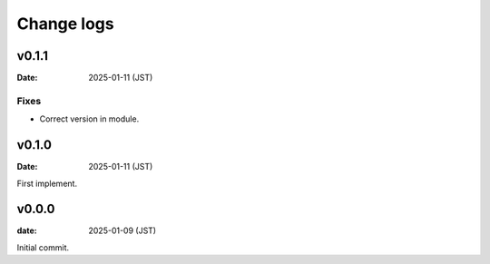 ===========
Change logs
===========

v0.1.1
======

:Date: 2025-01-11 (JST)

Fixes
-----

* Correct version in module.

v0.1.0
======

:Date: 2025-01-11 (JST)

First implement.

v0.0.0
======

:date: 2025-01-09 (JST)

Initial commit.
